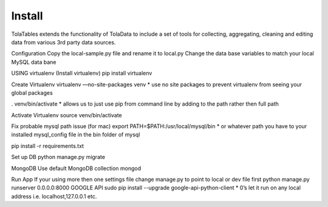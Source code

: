 Install
========

TolaTables extends the functionality of TolaData to include a set of tools for collecting, aggregating, cleaning and
editing data from various 3rd party data sources.

Configuration
Copy the local-sample.py file and rename it to local.py
Change the data base variables to match your local MySQL data bane

USING virtualenv
(Install virtualenv)
pip install virtualenv

Create Virtualenv
virtualenv —no-site-packages venv
* use no site packages to prevent virtualenv from seeing your global packages

. venv/bin/activate
* allows us to just use pip from command line by adding to the path rather then full path

Activate Virtualenv
source venv/bin/activate

Fix probable mysql path issue (for mac)
export PATH=$PATH:/usr/local/mysql/bin
* or whatever path you have to your installed mysql_config file in the bin folder of mysql

pip install -r requirements.txt

Set up DB
python manage.py migrate

MongoDB
Use default MongoDB collection
mongod

Run App
If your using more then one settings file change manage.py to point to local or dev file first
python manage.py runserver 0.0.0.0:8000
GOOGLE API
sudo pip install --upgrade google-api-python-client
* 0’s let it run on any local address i.e. localhost,127.0.0.1 etc.



